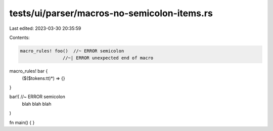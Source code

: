 tests/ui/parser/macros-no-semicolon-items.rs
============================================

Last edited: 2023-03-30 20:35:59

Contents:

.. code-block:: rs

    macro_rules! foo()  //~ ERROR semicolon
                    //~| ERROR unexpected end of macro

macro_rules! bar {
    ($($tokens:tt)*) => {}
}

bar!( //~ ERROR semicolon
    blah
    blah
    blah
)

fn main() {
}


